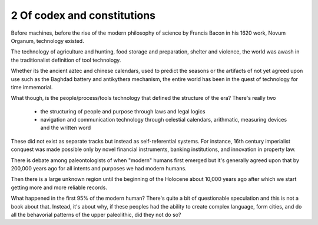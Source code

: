 2 Of codex and constitutions
----------------------------

Before machines, before the rise of the modern philosophy of science by Francis Bacon in his 1620 work, Novum Organum, technology existed.

The technology of agriculture and hunting, food storage and preparation, shelter and violence, the world was awash in the traditionalist definition of tool technology.

Whether its the ancient aztec and chinese calendars, used to predict the seasons or the artifacts of not yet agreed upon use such as the Baghdad battery and antikythera mechanism, the entire world has been in the quest of technology for time immemorial.

What though, is the people/process/tools technology that defined the structure of the era?  There's really two

 * the structuring of people and purpose through laws and legal logics

 * navigation and communication technology through celestial calendars, arithmatic, measuring devices and the written word

These did not exist as separate tracks but instead as self-referential systems. For instance, 16th century imperialist conquest was made possible only by novel financial instruments, banking institutions, and innovation in property law.

There is debate among paleontologists of when "modern" humans first emerged but it's generally agreed upon that by 200,000 years ago for all intents and purposes we had modern humans.

Then there is a large unknown region until the beginning of the Holocene about 10,000 years ago after which we start getting more and more reliable records.

What happened in the first 95% of the modern human? There's quite a bit of questionable speculation and this is not a book about that.  Instead, it's about why, if these peoples had the ability to create complex language, form cities, and do all the behavorial patterns of the upper paleolithic, did they not do so?



